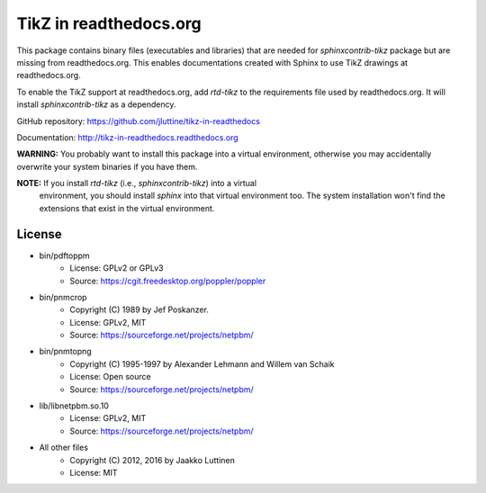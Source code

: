 TikZ in readthedocs.org
=======================

This package contains binary files (executables and libraries) that are needed
for `sphinxcontrib-tikz` package but are missing from readthedocs.org. This
enables documentations created with Sphinx to use TikZ drawings at
readthedocs.org.

To enable the TikZ support at readthedocs.org, add `rtd-tikz` to the
requirements file used by readthedocs.org. It will install `sphinxcontrib-tikz`
as a dependency.

GitHub repository: https://github.com/jluttine/tikz-in-readthedocs

Documentation: http://tikz-in-readthedocs.readthedocs.org

**WARNING:** You probably want to install this package into a virtual
environment, otherwise you may accidentally overwrite your system binaries if
you have them.

**NOTE:** If you install `rtd-tikz` (i.e., `sphinxcontrib-tikz`) into a virtual
 environment, you should install `sphinx` into that virtual environment too. The
 system installation won't find the extensions that exist in the virtual
 environment.


License
-------

* bin/pdftoppm
   * License: GPLv2 or GPLv3
   * Source: https://cgit.freedesktop.org/poppler/poppler

* bin/pnmcrop
   * Copyright (C) 1989 by Jef Poskanzer.
   * License: GPLv2, MIT
   * Source: https://sourceforge.net/projects/netpbm/

* bin/pnmtopng
   * Copyright (C) 1995-1997 by Alexander Lehmann and Willem van Schaik
   * License: Open source
   * Source: https://sourceforge.net/projects/netpbm/

* lib/libnetpbm.so.10
   * License: GPLv2, MIT
   * Source: https://sourceforge.net/projects/netpbm/

* All other files
   * Copyright (C) 2012, 2016 by Jaakko Luttinen
   * License: MIT
